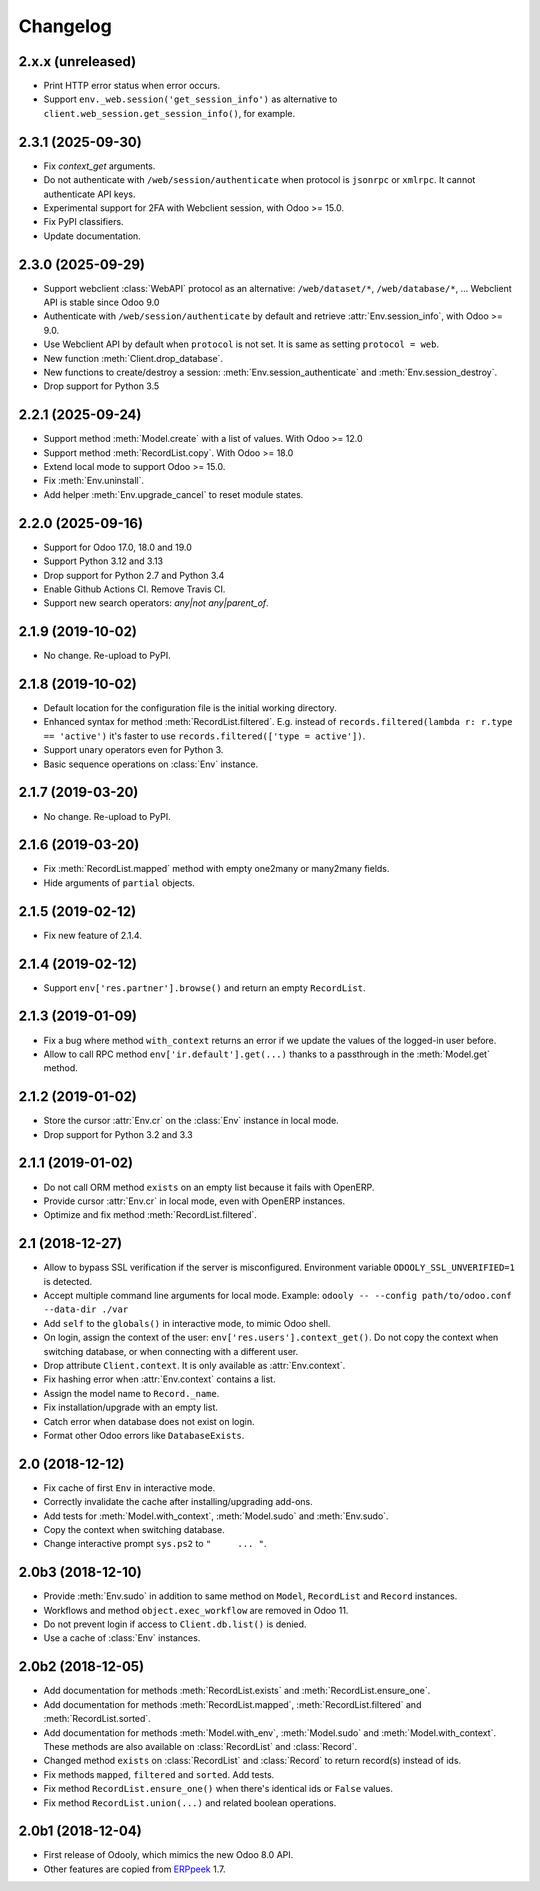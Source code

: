 Changelog
---------


2.x.x (unreleased)
~~~~~~~~~~~~~~~~~~

* Print HTTP error status when error occurs.

* Support ``env._web.session('get_session_info')`` as alternative to
  ``client.web_session.get_session_info()``, for example.


2.3.1 (2025-09-30)
~~~~~~~~~~~~~~~~~~

* Fix `context_get` arguments.

* Do not authenticate with ``/web/session/authenticate`` when
  protocol is ``jsonrpc`` or ``xmlrpc``.  It cannot authenticate API keys.

* Experimental support for 2FA with Webclient session, with Odoo >= 15.0.

* Fix PyPI classifiers.

* Update documentation.


2.3.0 (2025-09-29)
~~~~~~~~~~~~~~~~~~

* Support webclient :class:`WebAPI` protocol as an alternative:
  ``/web/dataset/*``, ``/web/database/*``, ...
  Webclient API is stable since Odoo 9.0

* Authenticate with ``/web/session/authenticate`` by default
  and retrieve :attr:`Env.session_info`, with Odoo >= 9.0.

* Use Webclient API by default when ``protocol`` is not set.
  It is same as setting ``protocol = web``.

* New function :meth:`Client.drop_database`.

* New functions to create/destroy a session:
  :meth:`Env.session_authenticate` and :meth:`Env.session_destroy`.

* Drop support for Python 3.5


2.2.1 (2025-09-24)
~~~~~~~~~~~~~~~~~~

* Support method :meth:`Model.create` with a list of values.
  With Odoo >= 12.0

* Support method :meth:`RecordList.copy`.
  With Odoo >= 18.0

* Extend local mode to support Odoo >= 15.0.

* Fix :meth:`Env.uninstall`.

* Add helper :meth:`Env.upgrade_cancel` to reset module states.


2.2.0 (2025-09-16)
~~~~~~~~~~~~~~~~~~

* Support for Odoo 17.0, 18.0 and 19.0

* Support Python 3.12 and 3.13

* Drop support for Python 2.7 and Python 3.4

* Enable Github Actions CI. Remove Travis CI.

* Support new search operators: `any|not any|parent_of`.


2.1.9 (2019-10-02)
~~~~~~~~~~~~~~~~~~

* No change.  Re-upload to PyPI.


2.1.8 (2019-10-02)
~~~~~~~~~~~~~~~~~~

* Default location for the configuration file is the
  initial working directory.

* Enhanced syntax for method :meth:`RecordList.filtered`.
  E.g. instead of ``records.filtered(lambda r: r.type == 'active')``
  it's faster to use ``records.filtered(['type = active'])``.

* Support unary operators even for Python 3.

* Basic sequence operations on :class:`Env` instance.


2.1.7 (2019-03-20)
~~~~~~~~~~~~~~~~~~

* No change.  Re-upload to PyPI.


2.1.6 (2019-03-20)
~~~~~~~~~~~~~~~~~~

* Fix :meth:`RecordList.mapped` method with empty one2many or
  many2many fields.

* Hide arguments of ``partial`` objects.


2.1.5 (2019-02-12)
~~~~~~~~~~~~~~~~~~

* Fix new feature of 2.1.4.


2.1.4 (2019-02-12)
~~~~~~~~~~~~~~~~~~

* Support ``env['res.partner'].browse()`` and return an empty
  ``RecordList``.


2.1.3 (2019-01-09)
~~~~~~~~~~~~~~~~~~

* Fix a bug where method ``with_context`` returns an error if we update
  the values of the logged-in user before.

* Allow to call RPC method ``env['ir.default'].get(...)`` thanks to a
  passthrough in the :meth:`Model.get` method.


2.1.2 (2019-01-02)
~~~~~~~~~~~~~~~~~~

* Store the cursor :attr:`Env.cr` on the :class:`Env` instance
  in local mode.

* Drop support for Python 3.2 and 3.3


2.1.1 (2019-01-02)
~~~~~~~~~~~~~~~~~~

* Do not call ORM method ``exists`` on an empty list because it fails
  with OpenERP.

* Provide cursor :attr:`Env.cr` in local mode, even with OpenERP
  instances.

* Optimize and fix method :meth:`RecordList.filtered`.


2.1 (2018-12-27)
~~~~~~~~~~~~~~~~

* Allow to bypass SSL verification if the server is misconfigured.
  Environment variable ``ODOOLY_SSL_UNVERIFIED=1`` is detected.

* Accept multiple command line arguments for local mode. Example:
  ``odooly -- --config path/to/odoo.conf --data-dir ./var``

* Add ``self`` to the ``globals()`` in interactive mode, to mimic
  Odoo shell.

* On login, assign the context of the user:
  ``env['res.users'].context_get()``.  Do not copy the context when
  switching database, or when connecting with a different user.

* Drop attribute ``Client.context``.  It is only available as
  :attr:`Env.context`.

* Fix hashing error when :attr:`Env.context` contains a list.

* Assign the model name to ``Record._name``.

* Fix installation/upgrade with an empty list.

* Catch error when database does not exist on login.

* Format other Odoo errors like ``DatabaseExists``.


2.0 (2018-12-12)
~~~~~~~~~~~~~~~~

* Fix cache of first ``Env`` in interactive mode.

* Correctly invalidate the cache after installing/upgrading add-ons.

* Add tests for :meth:`Model.with_context`, :meth:`Model.sudo` and
  :meth:`Env.sudo`.

* Copy the context when switching database.

* Change interactive prompt ``sys.ps2`` to ``"     ... "``.


2.0b3 (2018-12-10)
~~~~~~~~~~~~~~~~~~

* Provide :meth:`Env.sudo` in addition to same method on ``Model``,
  ``RecordList`` and ``Record`` instances.

* Workflows and method ``object.exec_workflow`` are removed in Odoo 11.

* Do not prevent login if access to ``Client.db.list()`` is denied.

* Use a cache of :class:`Env` instances.


2.0b2 (2018-12-05)
~~~~~~~~~~~~~~~~~~

* Add documentation for methods :meth:`RecordList.exists` and
  :meth:`RecordList.ensure_one`.

* Add documentation for methods :meth:`RecordList.mapped`,
  :meth:`RecordList.filtered` and :meth:`RecordList.sorted`.

* Add documentation for methods :meth:`Model.with_env`,
  :meth:`Model.sudo` and :meth:`Model.with_context`.  These methods
  are also available on :class:`RecordList` and :class:`Record`.

* Changed method ``exists`` on :class:`RecordList` and :class:`Record`
  to return record(s) instead of ids.

* Fix methods ``mapped``, ``filtered`` and ``sorted``. Add tests.

* Fix method ``RecordList.ensure_one()`` when there's identical ids
  or ``False`` values.

* Fix method ``RecordList.union(...)`` and related boolean operations.


2.0b1 (2018-12-04)
~~~~~~~~~~~~~~~~~~

* First release of Odooly, which mimics the new Odoo 8.0 API.

* Other features are copied from `ERPpeek
  <https://github.com/tinyerp/erppeek>`__ 1.7.
